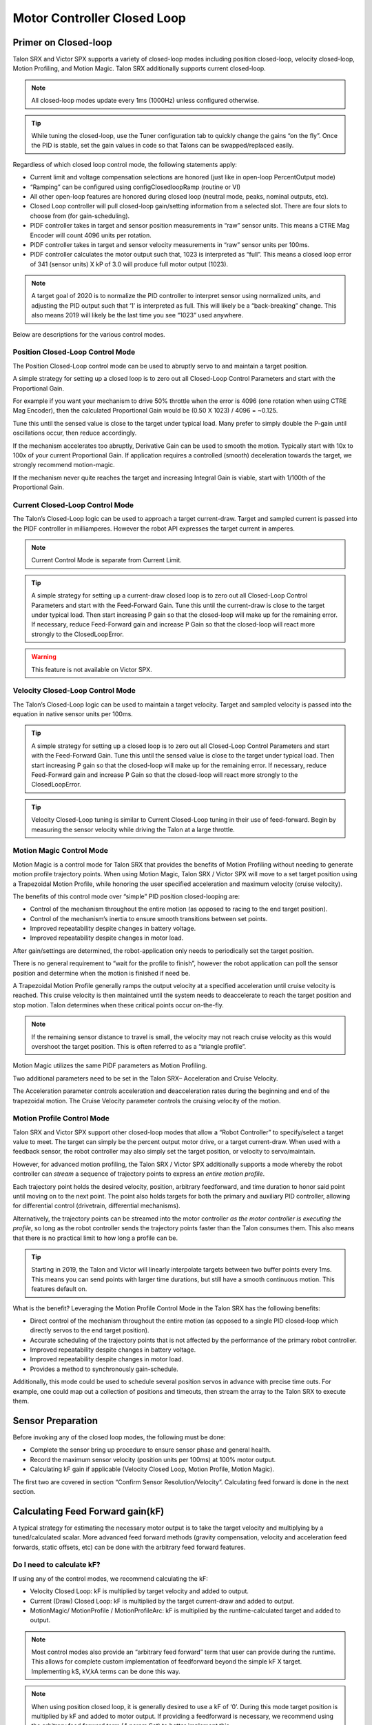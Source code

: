 Motor Controller Closed Loop
============================

.. note: Talon SRX and Victor SPX can be used with PWM or CAN bus. However, the features below require CAN bus.

Primer on Closed-loop
~~~~~~~~~~~~~~~~~~~~~~~~~~~~~~~~~~~~~~~~~~~~~~~~~~~~~~~~~~~~~~~~~~~~~~~~~~~~~~~~~~~~~~~~~~~~~~~~~~~~~~~~~~~~~~~~~~~~

Talon SRX and Victor SPX supports a variety of closed-loop modes including position closed-loop, velocity closed-loop, Motion Profiling, and Motion Magic.  Talon SRX additionally supports current closed-loop. 

.. note:: All closed-loop modes update every 1ms (1000Hz) unless configured otherwise.

.. tip:: While tuning the closed-loop, use the Tuner configuration tab to quickly change the gains “on the fly”. Once the PID is stable, set the gain values in code so that Talons can be swapped/replaced easily.  

Regardless of which closed loop control mode, the following statements apply:

- Current limit and voltage compensation selections are honored (just like in open-loop PercentOutput mode)
- “Ramping” can be configured using configClosedloopRamp (routine or VI)
- All other open-loop features are honored during closed loop (neutral mode, peaks, nominal outputs, etc).
- Closed Loop controller will pull closed-loop gain/setting information from a selected slot.  There are four slots to choose from (for gain-scheduling).
- PIDF controller takes in target and sensor position measurements in “raw” sensor units.  This means a CTRE Mag Encoder will count 4096 units per rotation.
- PIDF controller takes in target and sensor velocity measurements in “raw” sensor units per 100ms.  
- PIDF controller calculates the motor output such that, 1023 is interpreted as “full”.  This means a closed loop error of 341 (sensor units) X kP of 3.0 will produce full motor output (1023).

.. note:: A target goal of 2020 is to normalize the PID controller to interpret sensor using normalized units, and adjusting the PID output such that  ‘1’ is interpreted as full.  This will likely be a “back-breaking” change.  This also means 2019 will likely be the last time you see “1023” used anywhere.

Below are descriptions for the various control modes.

Position Closed-Loop Control Mode
----------------------------------------------------------------------------------

The Position Closed-Loop control mode can be used to abruptly servo to and maintain a target position. 

A simple strategy for setting up a closed loop is to zero out all Closed-Loop Control Parameters and start with the Proportional Gain.  

For example if you want your mechanism to drive 50% throttle when the error is 4096 (one rotation when using CTRE Mag Encoder), then the calculated Proportional Gain would be (0.50 X 1023) / 4096 = ~0.125.  

Tune this until the sensed value is close to the target under typical load.  Many prefer to simply double the P-gain until oscillations occur, then reduce accordingly.

If the mechanism accelerates too abruptly, Derivative Gain can be used to smooth the motion.  Typically start with 10x to 100x of your current Proportional Gain.  
If application requires a controlled (smooth) deceleration towards the target, we strongly recommend motion-magic.

If the mechanism never quite reaches the target and increasing Integral Gain is viable, start with 1/100th of the Proportional Gain.


Current Closed-Loop Control Mode
----------------------------------------------------------------------------------
The Talon’s Closed-Loop logic can be used to approach a target current-draw.  Target and sampled current is passed into the PIDF controller in milliamperes.  However the robot API expresses the target current in amperes.

.. note:: Current Control Mode is separate from Current Limit.  

.. tip:: A simple strategy for setting up a current-draw closed loop is to zero out all Closed-Loop Control Parameters and start with the Feed-Forward Gain.  Tune this until the current-draw is close to the target under typical load.  Then start increasing P gain so that the closed-loop will make up for the remaining error.  If necessary, reduce Feed-Forward gain and increase P Gain so that the closed-loop will react more strongly to the ClosedLoopError.

.. warning:: This feature is not available on Victor SPX.

Velocity Closed-Loop Control Mode
----------------------------------------------------------------------------------
The Talon’s Closed-Loop logic can be used to maintain a target velocity.  
Target and sampled velocity is passed into the equation in native sensor units per 100ms.  

.. tip:: A simple strategy for setting up a closed loop is to zero out all Closed-Loop Control Parameters and start with the Feed-Forward Gain.  Tune this until the sensed value is close to the target under typical load.  Then start increasing P gain so that the closed-loop will make up for the remaining error.  If necessary, reduce Feed-Forward gain and increase P Gain so that the closed-loop will react more strongly to the ClosedLoopError.

.. tip:: Velocity Closed-Loop tuning is similar to Current Closed-Loop tuning in their use of feed-forward.  Begin by measuring the sensor velocity while driving the Talon at a large throttle.

 
Motion Magic Control Mode
----------------------------------------------------------------------------------
Motion Magic is a control mode for Talon SRX that provides the benefits of Motion Profiling without needing to generate motion profile trajectory points.  
When using Motion Magic, Talon SRX / Victor SPX will move to a set target position using a Trapezoidal Motion Profile, while honoring the user specified acceleration and maximum velocity (cruise velocity).

The benefits of this control mode over “simple” PID position closed-looping are:

• Control of the mechanism throughout the entire motion (as opposed to racing to the end target position).  
• Control of the mechanism’s inertia to ensure smooth transitions between set points. 
• Improved repeatability despite changes in battery voltage.
• Improved repeatability despite changes in motor load.

After gain/settings are determined, the robot-application only needs to periodically set the target position.  

There is no general requirement to “wait for the profile to finish”, however the robot application can poll the sensor position and determine when the motion is finished if need be.

A Trapezoidal Motion Profile generally ramps the output velocity at a specified acceleration until cruise velocity is reached.  This cruise velocity is then maintained until the system needs to deaccelerate to reach the target position and stop motion.  Talon determines when these critical points occur on-the-fly.   

.. note:: If the remaining sensor distance to travel is small, the velocity may not reach cruise velocity as this would overshoot the target position.  This is often referred to as a “triangle profile”.

.. image:: img/closedlp-1.png


Motion Magic utilizes the same PIDF parameters as Motion Profiling.  

Two additional parameters need to be set in the Talon SRX– Acceleration and Cruise Velocity.

The Acceleration parameter controls acceleration and deacceleration rates during the beginning and end of the trapezoidal motion.  The Cruise Velocity parameter controls the cruising velocity of the motion.


Motion Profile Control Mode
----------------------------------------------------------------------------------
Talon SRX and Victor SPX support other closed-loop modes that allow a “Robot Controller” to specify/select a target value to meet.  The target can simply be the percent output motor drive, or a target current-draw.  When used with a feedback sensor, the robot controller may also simply set the target position, or velocity to servo/maintain.   

However, for advanced motion profiling, the Talon SRX / Victor SPX additionally supports a mode whereby the robot controller can *stream* a sequence of trajectory points to express an *entire motion profile*.

Each trajectory point holds the desired velocity, position, arbitrary feedforward, and time duration to honor said point until moving on to the next point.  The point also holds targets for both the primary and auxiliary PID controller, allowing for differential control (drivetrain, differential mechanisms).

Alternatively, the trajectory points can be streamed into the motor controller *as the motor controller is executing the profile*, so long as the robot controller sends the trajectory points faster than the Talon consumes them.  This also means that there is no practical limit to how long a profile can be.

.. tip :: Starting in 2019, the Talon and Victor will linearly interpolate targets between two buffer points every 1ms.  This means you can send points with larger time durations, but still have a smooth continuous motion.  This features default on.

What is the benefit? 
Leveraging the Motion Profile Control Mode in the Talon SRX has the following benefits:

• Direct control of the mechanism throughout the entire motion (as opposed to a single PID closed-loop which directly servos to the end target position). 
• Accurate scheduling of the trajectory points that is not affected by the performance of the primary robot controller.
• Improved repeatability despite changes in battery voltage.
• Improved repeatability despite changes in motor load. 
• Provides a method to synchronously gain-schedule.

Additionally, this mode could be used to schedule several position servos in advance with precise time outs.  For example, one could map out a collection of positions and timeouts, then stream the array to the Talon SRX to execute them.



Sensor Preparation
~~~~~~~~~~~~~~~~~~~~~~~~~~~~~~~~~~~~~~~~~~~~~~~~~~~~~~~~~~~~~~~~~~~~~~~~~~~~~~~~~~~~~~~~~~~~~~~~~~~~~~~~~~~~~~~~~~~~

Before invoking any of the closed loop modes, the following must be done:

• Complete the sensor bring up procedure to ensure sensor phase and general health.
• Record the maximum sensor velocity (position units per 100ms) at 100% motor output.
• Calculating kF gain if applicable (Velocity Closed Loop, Motion Profile, Motion Magic).

The first two are covered in section “Confirm Sensor Resolution/Velocity”.
Calculating feed forward is done in the next section.

Calculating Feed Forward gain(kF)
~~~~~~~~~~~~~~~~~~~~~~~~~~~~~~~~~~~~~~~~~~~~~~~~~~~~~~~~~~~~~~~~~~~~~~~~~~~~~~~~~~~~~~~~~~~~~~~~~~~~~~~~~~~~~~~~~~~~
A typical strategy for estimating the necessary motor output is to take the target velocity and multiplying by a tuned/calculated scalar.
More advanced feed forward methods (gravity compensation, velocity and acceleration feed forwards, static offsets, etc) can be done with the arbitrary feed forward features.

Do I need to calculate kF?
----------------------------------------------------------------------------------
If using any of the control modes, we recommend calculating the kF:

- Velocity Closed Loop: kF is multiplied by target velocity and added to output.
- Current (Draw) Closed Loop: kF is multiplied by the target current-draw and added to output.
- MotionMagic/ MotionProfile / MotionProfileArc: kF is multiplied by the runtime-calculated target and added to output.

.. note:: Most control modes also provide an “arbitrary feed forward” term that user can provide during the runtime.  This allows for complete custom implementation of feedforward beyond the simple kF X target.  Implementing kS, kV,kA terms can be done this way.

.. note:: When using position closed loop, it is generally desired to use a kF of ‘0’.  During this mode target position is multiplied by  kF and added to motor output.  If providing a feedforward is necessary, we recommend using the arbitrary feed forward term (4 param Set) to better implement this.


How to calculate kF
----------------------------------------------------------------------------------
Using Tuner (Self-Test or Plotter), we’ve measured a peak velocity of **9326** native units per 100ms at 100% output.  This can also be retrieved using getSelectedSensorVelocity (routine or VI).

Now let’s calculate a Feed-forward gain so that 100% motor output is calculated when the requested speed is **9326** native units per 100ms.

F-gain = (100% X 1023) / **9326**
F-gain = 0.1097

Let’s check our math, if the target speed is **9326** native units per 100ms, Closed-loop output will be (0.1097 X **9326**) => 1023 (full forward).

..note the output of the PIDF engine in Talon/Victor uses 1023 as the “full output.  However the 2020 software release will likely normalize this so that a value of ‘1’ yields “full output.”  This is 



Motion Magic / Position / Velocity / Current Closed Loop Closed Loop
~~~~~~~~~~~~~~~~~~~~~~~~~~~~~~~~~~~~~~~~~~~~~~~~~~~~~~~~~~~~~~~~~~~~~~~~~~~~~~~~~~~~~~~~~~~~~~~~~~~~~~~~~~~~~~~~~~~~

Closed-looping the position/velocity value of a sensor is explained in this section.  
This section also applies to the current (draw) closed loop mode.

Relevant source examples can be found at:

- https://github.com/CrossTheRoadElec/Phoenix-Examples-Languages
- https://github.com/CrossTheRoadElec/Phoenix-Examples-LabVIEW

The general steps are:

- Selecting the sensor type (see previous Bring-Up sections)
- Confirm motor and sensor health (see previous Bring-Up section on sensor)
- Confirm sensor phase (see previous Bring-Up sections)
- Collect max sensor velocity information (see calculating kF section)
- Bring up plotting interface so you can visually see sensor position and motor output.  This can be done via Tuner Plotter, or through LabVIEW/SmartDash/API plotting.
- Configure gains and closed-loop centric configs.

.. note :: if you are using current closed-loop, than a sensor is not necessary

.. note :: Current closed loop is not available on Victor SPX, it is only available on Talon SRX.




Once these previous checks are done, continue down to the gain instructions.

.. note:: This assumes all previous steps have been followed correctly.

1. Checkout the relevant example from CTREs GitHub.

2. Set all of your gains to zero.  Use either API or Phoenix Tuner.

3. If not using Position-Closed loop mode, set the kF to your calculated value.

4. If using Motion Magic, set your initial cruise velocity and acceleration.

The recommended way to do this is to take your max sensor velocity (previous section).

Suppose your kMaxSensorVelocity is **9326** units per 100ms.  A reasonable initial cruise velocity may be half of this velocity, which is **4663**.

Config **4663** to be the cruiseVelocity via configMotionCruiseVelocity routine/VI.

Next lets set the acceleration, which is in velocity units per second (where velocity units = change in sensor per 100ms).  This means that if we choose the same value of **4663** for our acceleration, than Motion Magic will ensure it takes one full second to reach peak cruise velocity.

In short set the acceleration to be the same **4663** value via configMotionAcceleration routine/VI. 

Later you can increase these values based on the application requirements.

5. Deploy the application and use the joystick to adjust your target.  Normally this requires holding down a button on the gamepad (to enter closed loop mode).

Plot the sensor-position to access how well it is tracking.

In this example the mechanism is the left-side of a robot’s drivetrain.  
The robot is elevated such that the wheels spin free.  
In the capture below we see the sensor position/velocity (blue) and the Active Trajectory position/velocity (brown/orange).  
At the end of the movement the closed-loop error (which is in raw units) is sitting at ~1400.units.  
Given the resolution of the sensor this is approximately 0.34 rotations (4096 units per rotation).  
Another note is that when the movement is finished, you can freely back-drive the mechanism without motor-response (because PID gains are zero).

.. image:: img/closedlp-2.png


Dialing kP
----------------------------------------------------------------------------------

Next we will add in P-gain so that the closed-loop can react to error.  In the previous section, after running the mechanism with just F-gain, the servo appears to settle with an error or ~1400.

Given an error of (~1400.), suppose we want to respond with another 10% of throttle.  Then our starting kP would be….

(10% X 1023) / (1400) = 0.0731
Now let’s check our math, if the Talon SRX sees an error of 1400 the P-term will be
1400 X 0.0731= 102 (which is about 10% of 1023)
kP = 0.0731


 Apply the P -gain programmatically using your preferred method.  Now retest to see how well the closed-loop responds to varying loads.  

 
Retest the maneuver by holding button 1 and sweeping the gamepad stick.
At the end of this capture, the wheels were hand-spun to demonstrate how aggressive the position servo responds.
Because the wheel still back-drives considerably before motor holds position, the P-gain still needs to be increased.

.. image:: img/closedlp-3.png

Double the P-gain until the system oscillates (by a small amount) or until the system responds adequately.

After a few rounds the P gain is at 0.6.

Scope captures below show the sensor position and target position follows visually, but back-driving the motor still shows a minimal motor response.

After several rounds, we’ve landed on a P gain value of 3.  The mechanism overshoots a bit at the end of the maneuver.  Additionally, back-driving the wheel is very difficult as the motor-response is immediate (good).

.. image:: img/closedlp-4.png

Once settles, the motor is back-driven to assess how firm the motor holds position.

The wheel is held by the motor firmly.


.. image:: img/closedlp-5.png

Dialing kD
----------------------------------------------------------------------------------

To resolve the overshoot at the end of the maneuver, D-gain is added.  D-gain can start typically at 10 X P-gain.

With this change the visual overshoot of the wheel is gone.  The plots also reveal reduced overshoot at the end of the maneuver.

.. image:: img/closedlp-6.png

Dialing kI
----------------------------------------------------------------------------------

Typically, the final step is to confirm the sensor settles very close to the target position.  If the final closed-loop error is not quite close enough to zero, consider adding I-gain and I-zone to ensure the Closed-Loop Error ultimately lands at zero (or close enough).  

In testing the closed-loop error settles around 20 units, so we’ll set the Izone to 50 units (large enough to cover the typical error), and start the I-gain at something small (0.001).

Keep doubling I-gain until the error reliably settles to zero.


With some tweaking, we find an I-gain that ensures maneuver settles with an error of 0.

.. image:: img/closedlp-7.png

If using Motion Magic, the acceleration and cruise-velocity can be modified to hasten/dampen the maneuver as the application requires.

^^^^^^^^^^^^^^^^^^^^^^^^^^^^^^^^^^^^^^^^^^^^^^^^^^^^^^^^^^^^^^^^^


Closed-Loop Configurations
~~~~~~~~~~~~~~~~~~~~~~~~~~~~~~~~~~~~~~~~~~~~~~~~~~~~~~~~~~~~~~~~~~~~~~~~~~~~~~~~~~~~~~~~~~~~~~~~~~~~~~~~~~~~~~~~~~~~
The remaining closed-loop centric configs are listed below.  

General Closed-Loop Configs
----------------------------------------------------------------------------------
+----------------------------------------+------------------------------------------------------------------------+
|                Name                    |                         Description                                    |
+----------------------------------------+------------------------------------------------------------------------+
| PID 0 Primary Feedback Sensor          |  | Selects the sensor source for PID0 closed loop, soft limits, and    |
|                                        |  | value reporting for the SelectedSensor API.                         |
+----------------------------------------+------------------------------------------------------------------------+
| PID 0 Primary Sensor Coefficient       |  | Scalar (0,1] to multiply selected sensor value before using.        |
|                                        |  | Note this will reduce resolution of the closed-loop.                |
+----------------------------------------+------------------------------------------------------------------------+
| PID 1 Aux Feedback Sensor              |  Select the sensor to use for Aux PID[1].                              |
+----------------------------------------+------------------------------------------------------------------------+
| PID 1 Aux Sensor Coefficient           |  | Scalar (0,1] to multiply selected sensor value before using.        |
|                                        |  | Note that this will reduce the resolution of the closed-loop.       |
+----------------------------------------+------------------------------------------------------------------------+
| PID 1 Polarity                         |  | False: motor output = PID[0] + PID[1],  follower = PID[0] - PID[1]. |
|                                        |  | True : motor output = PID[0] - PID[1],  follower = PID[0] + PID[1]. |
+----------------------------------------+------------------------------------------------------------------------+
|                                        |  | This only occurs if follower is an auxiliary type.                  |
| Closed Loop Ramp                       |  | How much ramping to apply in seconds from neutral-to-full.          |
|                                        |  | A value of 0.100 means 100ms from neutral to full output.           |
|                                        |  | Set to 0 to disable.                                                |
|                                        |  | Max value is 10 seconds.                                            |
+----------------------------------------+------------------------------------------------------------------------+


Closed-Loop configs per slot (four slots available)
----------------------------------------------------------------------------------
=======================================     =========================================================================================================================================================================================================================================================================================================================  
Name										Description							
=======================================     =========================================================================================================================================================================================================================================================================================================================  
kF 											Feed Fwd gain for Closed loop.  
											See documentation for calculation details.  
											If using velocity, motion magic, or motion profile, 
											use (1023 * duty-cycle / sensor-velocity-sensor-units-per-100ms)
kP 											Proportional gain for closed loop.  This is multiplied by closed loop error in sensor units.  Note the closed loop output interprets a final value of 1023 as full output.  So use a gain of '0.25' to get full output if err is 4096u (Mag Encoder 1 rotation)
kI 											Integral gain for closed loop.  This is multiplied by closed loop error in sensor units every PID Loop.  Note the closed loop output interprets a final value of 1023 as full output.  So use a gain of '0.00025' to get full output if err is 4096u (Mag Encoder 1 rotation) after 1000 loops
kD 											Derivative gain for closed loop.  This is multiplied by derivative error (sensor units per PID loop).  Note the closed loop output interprets a final value of 1023 as full output.  So use a gain of '250' to get full output if derr is 4096u per  (Mag Encoder 1 rotation) per 1000 loops (typ 1 sec)
Loop Period Ms 								Number of milliseconds per PID loop.  Typically, this is 1ms.
Allowable Error 							If the closed loop error is within this threshold, the motor output will be neutral.  Set to 0 to disable.  Value is in sensor units.
I Zone 										Integral Zone can be used to auto clear the integral accumulator if the sensor pos is too far from the target.  This prevent unstable oscillation if the kI is too large.  Value is in sensor units.
Max Integral Accum 							Cap on the integral accumulator in sensor units.  Note accumulator is multiplied by kI AFTER this cap takes effect.
Peak Output 								Absolute max motor output during closed-loop control modes only.  A value of '1' represents full output in both directions.
=======================================     =========================================================================================================================================================================================================================================================================================================================  


Motion Magic Closed-Loop Configs
----------------------------------------------------------------------------------
=======================================     =========================================================================================================================================================================================================================================================================================================================  
Name										Description							
=======================================     =========================================================================================================================================================================================================================================================================================================================  
Acceleration								Motion Magic target acceleration in (sensor units per 100ms) per second.
Cruise Velocity                   			Motion Magic maximum target velocity in sensor units per 100ms.
=======================================     =========================================================================================================================================================================================================================================================================================================================  

Motion Profile Configs
----------------------------------------------------------------------------------
+----------------------------------------+------------------------------------------------------------------------+
|                Name                    |                         Description                                    |
+----------------------------------------+------------------------------------------------------------------------+
| Base Trajectory Period                 | | Base value (ms) ADDED to every buffered trajectory point.            |
|                                        | | Note that each trajectory point has an individual duration (0-127ms).|
|                                        | | This can be used to uniformly delay every point.                     |
+----------------------------------------+------------------------------------------------------------------------+
| Trajectory Interpolation Enable        | | Set to true so Motion Profile Executor to linearize the target       |
|                                        | | position and velocity every 1ms. Set to false to match 2018 season   |
|                                        | | behavior (no linearization). This feature allows sending less        |
|                                        | | points over time and still having resolute control                   |
|                                        | | Default is set to true.                                              |
+----------------------------------------+------------------------------------------------------------------------+

